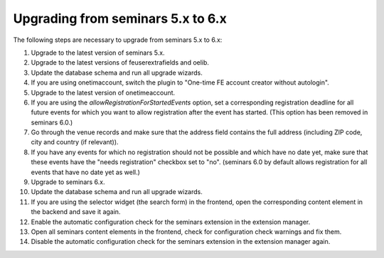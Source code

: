 ==================================
Upgrading from seminars 5.x to 6.x
==================================

The following steps are necessary to upgrade from seminars 5.x to 6.x:

#.  Upgrade to the latest version of seminars 5.x.
#.  Upgrade to the latest versions of feuserextrafields and oelib.
#.  Update the database schema and run all upgrade wizards.
#.  If you are using onetimaccount, switch the plugin to
    "One-time FE account creator without autologin".
#.  Upgrade to the latest version of onetimeaccount.
#.  If you are using the `allowRegistrationForStartedEvents` option, set a
    corresponding registration deadline for all future events for which you
    want to allow registration after the event has started. (This option
    has been removed in seminars 6.0.)
#.  Go through the venue records and make sure that the address field contains
    the full address (including ZIP code, city and country (if relevant)).
#.  If you have any events for which no registration should not be possible and
    which have no date yet, make sure that these events have the "needs
    registration" checkbox set to "no". (seminars 6.0 by default allows
    registration for all events that have no date yet as well.)
#.  Upgrade to seminars 6.x.
#.  Update the database schema and run all upgrade wizards.
#.  If you are using the selector widget (the search form) in the frontend,
    open the corresponding content element in the backend and save it again.
#.  Enable the automatic configuration check for the seminars extension in the
    extension manager.
#.  Open all seminars content elements in the frontend, check for configuration
    check warnings and fix them.
#.  Disable the automatic configuration check for the seminars extension in the
    extension manager again.
